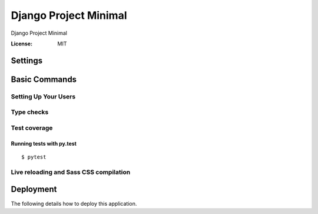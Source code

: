 Django Project Minimal
===============

Django Project Minimal

.. image:: https://img.shields.io/badge/built%20with-Cookiecutter%20Django-ff69b4.svg
     :target: https://github.com/pydanny/cookiecutter-django/
     :alt: Built with Cookiecutter Django


:License: MIT


Settings
--------


Basic Commands
--------------

Setting Up Your Users
^^^^^^^^^^^^^^^^^^^^^

Type checks
^^^^^^^^^^^

Test coverage
^^^^^^^^^^^^^


Running tests with py.test
~~~~~~~~~~~~~~~~~~~~~~~~~~

::

  $ pytest

Live reloading and Sass CSS compilation
^^^^^^^^^^^^^^^^^^^^^^^^^^^^^^^^^^^^^^^


Deployment
----------

The following details how to deploy this application.

